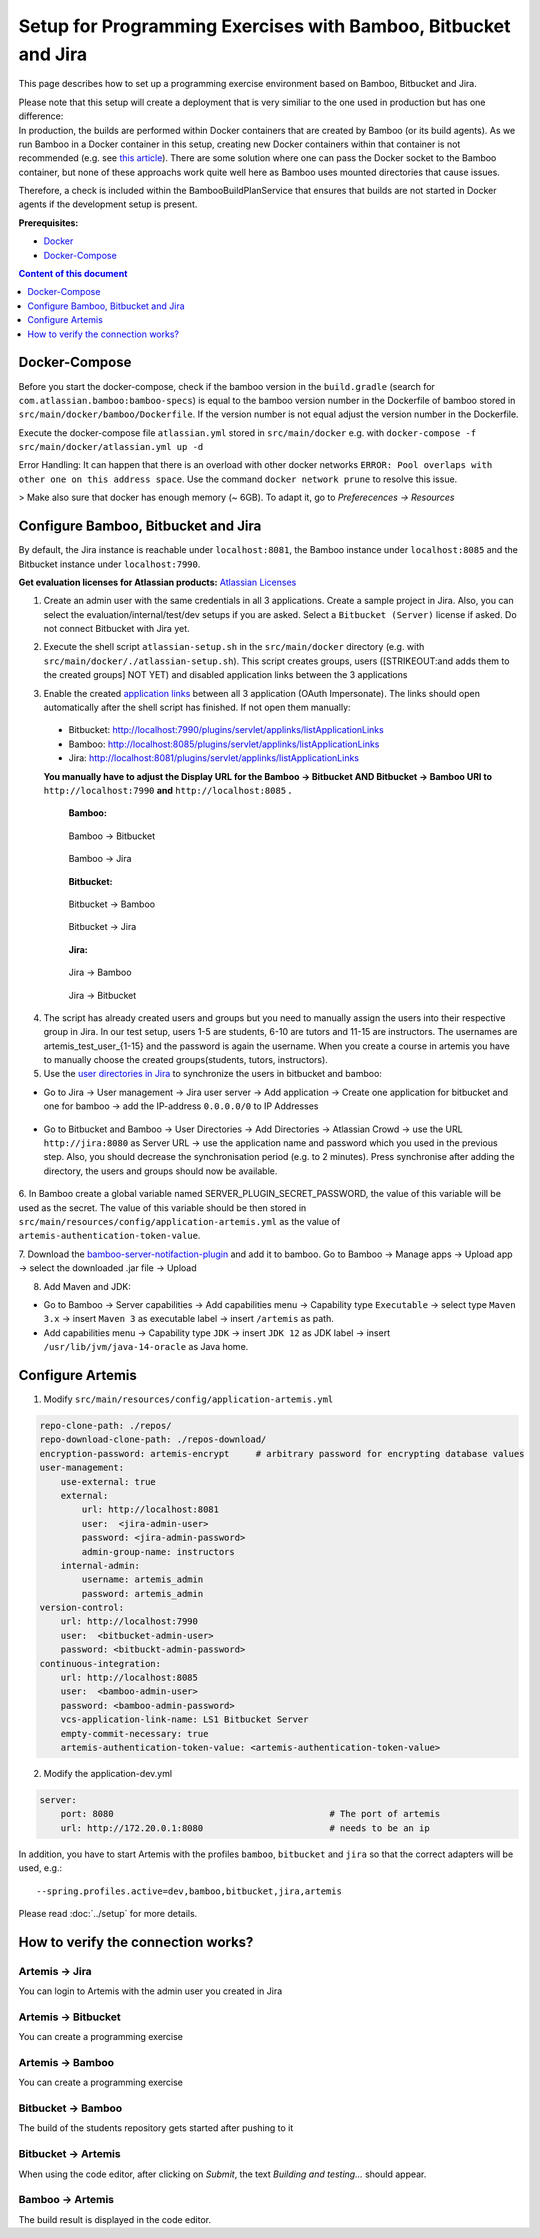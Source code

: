 Setup for Programming Exercises with Bamboo, Bitbucket and Jira
===============================================================

This page describes how to set up a programming exercise environment
based on Bamboo, Bitbucket and Jira.

| Please note that this setup will create a deployment that is very
  similiar to the one used in production but has one difference:
| In production, the builds are performed within Docker containers that
  are created by Bamboo (or its build agents). As we run Bamboo in a
  Docker container in this setup, creating new Docker containers within
  that container is not recommended (e.g. see `this
  article <https://itnext.io/docker-in-docker-521958d34efd>`__). There
  are some solution where one can pass the Docker socket to the Bamboo
  container, but none of these approachs work quite well here as Bamboo
  uses mounted directories that cause issues.

Therefore, a check is included within the BambooBuildPlanService that
ensures that builds are not started in Docker agents if the development
setup is present.

**Prerequisites:**

* `Docker <https://docs.docker.com/install>`__
* `Docker-Compose <https://docs.docker.com/compose/install/>`__


.. contents:: Content of this document
    :local:
    :depth: 1

Docker-Compose
--------------

Before you start the docker-compose, check if the bamboo version in the
``build.gradle`` (search for ``com.atlassian.bamboo:bamboo-specs``) is
equal to the bamboo version number in the Dockerfile of bamboo stored in
``src/main/docker/bamboo/Dockerfile``. If the version number is not
equal adjust the version number in the Dockerfile.

Execute the docker-compose file ``atlassian.yml`` stored in
``src/main/docker`` e.g. with
``docker-compose -f src/main/docker/atlassian.yml up -d``

Error Handling: It can happen that there is an overload with other
docker networks
``ERROR: Pool overlaps with other one on this address space``. Use the
command ``docker network prune`` to resolve this issue.

> Make also sure that docker has enough memory (~ 6GB). To adapt it, go to `Preferecences -> Resources`

Configure Bamboo, Bitbucket and Jira
------------------------------------

By default, the Jira instance is reachable under ``localhost:8081``, the
Bamboo instance under ``localhost:8085`` and the Bitbucket instance
under ``localhost:7990``.

**Get evaluation licenses for Atlassian products:** `Atlassian Licenses <https://my.atlassian.com/license/evaluation>`__

1. Create an admin user with the same credentials in all 3 applications.
   Create a sample project in Jira. Also, you can select the
   evaluation/internal/test/dev setups if you are asked. Select a
   ``Bitbucket (Server)`` license if asked. Do not connect Bitbucket
   with Jira yet.

2. | Execute the shell script ``atlassian-setup.sh`` in the
     ``src/main/docker`` directory (e.g. with
     ``src/main/docker/./atlassian-setup.sh``). This script creates
     groups, users ([STRIKEOUT:and adds them to the created groups] NOT
     YET) and disabled application links between the 3 applications

3. Enable the created `application
   links <https://confluence.atlassian.com/doc/linking-to-another-application-360677690.html>`__
   between all 3 application (OAuth Impersonate). The links should open automatically after the shell script 
   has finished. If not open them manually: 
 - Bitbucket: http://localhost:7990/plugins/servlet/applinks/listApplicationLinks
 - Bamboo: http://localhost:8085/plugins/servlet/applinks/listApplicationLinks
 - Jira: http://localhost:8081/plugins/servlet/applinks/listApplicationLinks
   
 **You manually have to adjust the Display URL for the Bamboo → Bitbucket AND
 Bitbucket → Bamboo URl to** ``http://localhost:7990`` **and**
 ``http://localhost:8085`` **.**

    **Bamboo:**

    .. figure:: bamboo-bitbucket-jira/bamboo_bitbucket_applicationLink.png
       :align: center

       Bamboo → Bitbucket

    .. figure:: bamboo-bitbucket-jira/bamboo_jira_applicationLink.png
       :align: center

       Bamboo → Jira


    **Bitbucket:**

    .. figure:: bamboo-bitbucket-jira/bitbucket_bamboo_applicationLink.png
       :align: center

       Bitbucket → Bamboo

    .. figure:: bamboo-bitbucket-jira/bitbucket_jira_applicationLink.png
       :align: center

       Bitbucket → Jira

    **Jira:**

    .. figure:: bamboo-bitbucket-jira/jira_bamboo_applicationLink.png
       :align: center

       Jira → Bamboo

    .. figure:: bamboo-bitbucket-jira/jira_bitbucket_applicationLink.png
       :align: center

       Jira → Bitbucket

4. The script has already created users and groups but you need to
   manually assign the users into their respective group in Jira. In our
   test setup, users 1-5 are students, 6-10 are tutors and 11-15 are
   instructors. The usernames are artemis_test_user_{1-15} and the
   password is again the username. When you create a course in artemis
   you have to manually choose the created groups(students, tutors,
   instructors).

5. Use the `user directories in
   Jira <https://confluence.atlassian.com/adminjiraserver/allowing-connections-to-jira-for-user-management-938847045.html>`__
   to synchronize the users in bitbucket and bamboo:

-  Go to Jira → User management → Jira user server → Add application →
   Create one application for bitbucket and one for bamboo → add the
   IP-address ``0.0.0.0/0`` to IP Addresses

    .. figure:: bamboo-bitbucket-jira/jira_add_application.png
       :align: center


-  Go to Bitbucket and Bamboo → User Directories → Add Directories →
   Atlassian Crowd → use the URL ``http://jira:8080`` as Server URL →
   use the application name and password which you used in the previous
   step. Also, you should decrease the synchronisation period (e.g. to 2
   minutes). Press synchronise after adding the directory, the users and
   groups should now be available.

    .. figure:: bamboo-bitbucket-jira/user_directories.png
       :align: center

6. In Bamboo create a global variable named
SERVER_PLUGIN_SECRET_PASSWORD, the value of this variable will be used
as the secret. The value of this variable should be then stored in
``src/main/resources/config/application-artemis.yml`` as the value of
``artemis-authentication-token-value``.

7. Download the
`bamboo-server-notifaction-plugin <https://github.com/ls1intum/bamboo-server-notification-plugin/releases>`__
and add it to bamboo. Go to Bamboo → Manage apps → Upload app → select
the downloaded .jar file → Upload

8. Add Maven and JDK:

-  Go to Bamboo → Server capabilities → Add capabilities menu →
   Capability type ``Executable`` → select type ``Maven 3.x`` → insert
   ``Maven 3`` as executable label → insert ``/artemis`` as path.

-  Add capabilities menu → Capability type ``JDK`` → insert ``JDK 12``
   as JDK label → insert ``/usr/lib/jvm/java-14-oracle`` as Java home.

Configure Artemis
-----------------

1. Modify ``src/main/resources/config/application-artemis.yml``

.. code:: yaml

           repo-clone-path: ./repos/
           repo-download-clone-path: ./repos-download/
           encryption-password: artemis-encrypt     # arbitrary password for encrypting database values
           user-management:
               use-external: true
               external:
                   url: http://localhost:8081
                   user:  <jira-admin-user>
                   password: <jira-admin-password>
                   admin-group-name: instructors
               internal-admin:
                   username: artemis_admin
                   password: artemis_admin            
           version-control:
               url: http://localhost:7990
               user:  <bitbucket-admin-user>
               password: <bitbuckt-admin-password>
           continuous-integration:
               url: http://localhost:8085
               user:  <bamboo-admin-user>
               password: <bamboo-admin-password>
               vcs-application-link-name: LS1 Bitbucket Server
               empty-commit-necessary: true
               artemis-authentication-token-value: <artemis-authentication-token-value>

2. Modify the application-dev.yml

.. code:: yaml

   server:
       port: 8080                                         # The port of artemis
       url: http://172.20.0.1:8080                        # needs to be an ip

In addition, you have to start Artemis with the profiles ``bamboo``,
``bitbucket`` and ``jira`` so that the correct adapters will be used,
e.g.:

::

   --spring.profiles.active=dev,bamboo,bitbucket,jira,artemis

Please read :doc:`../setup` for more details.

How to verify the connection works?
-----------------------------------

Artemis → Jira
^^^^^^^^^^^^^^^

You can login to Artemis with the admin user you created in Jira

Artemis → Bitbucket
^^^^^^^^^^^^^^^^^^^^
You can create a programming exercise

Artemis → Bamboo
^^^^^^^^^^^^^^^^^
You can create a programming exercise

Bitbucket → Bamboo
^^^^^^^^^^^^^^^^^^^
The build of the students repository gets started after pushing to it

Bitbucket → Artemis
^^^^^^^^^^^^^^^^^^^^
When using the code editor, after clicking on *Submit*, the text *Building and testing...* should appear.

Bamboo → Artemis
^^^^^^^^^^^^^^^^^
The build result is displayed in the code editor.

